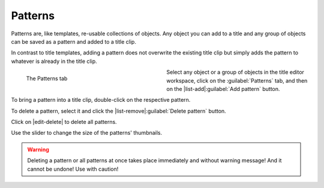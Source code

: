 .. meta::
   :description: Kdenlive Documentation - Title Patterns
   :keywords: KDE, Kdenlive, documentation, user manual, video editor, open source, free, learn, easy, titles, title clip, shapes, rectangle, ellipse, patterns

.. metadata-placeholder

   :authors: - Bernd Jordan (https://discuss.kde.org/u/berndmj)

   :license: Creative Commons License SA 4.0



========
Patterns
========

Patterns are, like templates, re-usable collections of objects. Any object you can add to a title and any group of objects can be saved as a pattern and added to a title clip.

In contrast to title templates, adding a pattern does not overwrite the existing title clip but simply adds the pattern to whatever is already in the title clip.

.. figure:: /images/titles_and_graphics/title-patterns.webp
   :width: 360px
   :figwidth: 360px
   :alt: title-patterns
   :align: left
   
   The Patterns tab
   
Select any object or a group of objects in the title editor workspace, click on the :guilabel:`Patterns` tab, and then on the |list-add|\ :guilabel:`Add pattern` button.

To bring a pattern into a title clip, double-click on the respective pattern.

To delete a pattern, select it and click the |list-remove|\ :guilabel:`Delete pattern` button.

Click on |edit-delete| to delete all patterns.

Use the slider to change the size of the patterns' thumbnails.

.. warning:: 
   Deleting a pattern or all patterns at once takes place immediately and without warning message! And it cannot be undone! Use with caution!

